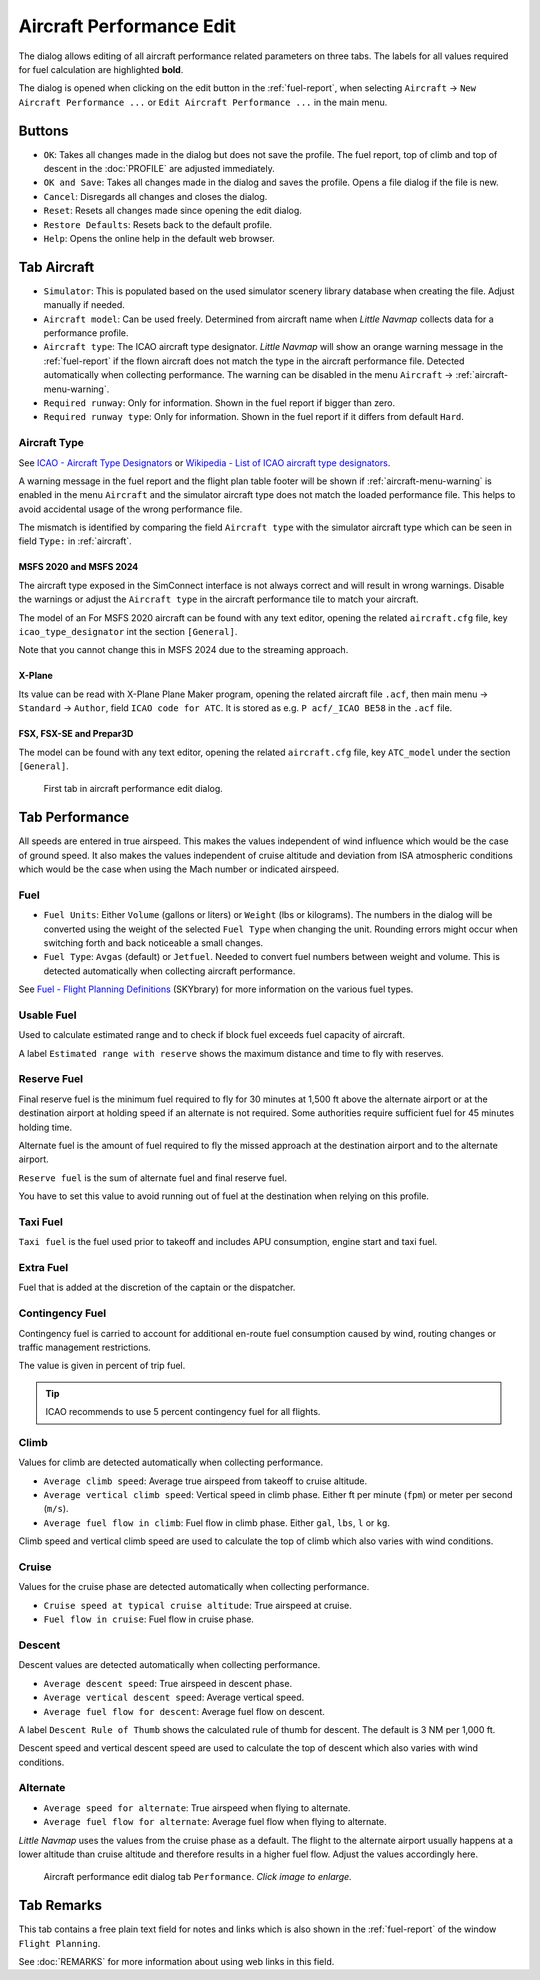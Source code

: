 |Edit Aircraft Performance| Aircraft Performance Edit
-----------------------------------------------------

The dialog allows editing of all aircraft performance related parameters
on three tabs. The labels for all values required for fuel calculation
are highlighted **bold**.

The dialog is opened when clicking on the edit button in the :ref:`fuel-report`, when selecting ``Aircraft`` ->
``New Aircraft Performance ...`` or ``Edit Aircraft Performance ...`` in
the main menu.

Buttons
~~~~~~~

- ``OK``: Takes all changes made in the dialog but does not save the profile. The fuel report, top of climb and top of descent in the
  :doc:`PROFILE` are adjusted immediately.
- ``OK and Save``: Takes all changes made in the dialog and saves the
  profile. Opens a file dialog if the file is new.
- ``Cancel``: Disregards all changes and closes the dialog.
- ``Reset``: Resets all changes made since opening the edit dialog.
- ``Restore Defaults``: Resets back to the default profile.
- ``Help``: Opens the online help in the default web browser.

.. _tab-aircraft-edit:

Tab Aircraft
~~~~~~~~~~~~

.. role:: error-style
.. role:: warning-style

- ``Simulator``: This is populated based on the used simulator scenery library database when creating the file. Adjust manually if needed.
- ``Aircraft model``: Can be used freely. Determined from aircraft name when *Little Navmap* collects data for a performance profile.
- ``Aircraft type``: The ICAO aircraft type designator. *Little Navmap*
  will show an :warning-style:`orange warning message` in the :ref:`fuel-report` if the flown aircraft
  does not match the type in the aircraft performance file. Detected automatically when collecting
  performance. The warning can be disabled in the menu ``Aircraft`` -> :ref:`aircraft-menu-warning`.
- ``Required runway``: Only for information. Shown in the fuel report if bigger than zero.
- ``Required runway type``: Only for information. Shown in the fuel report if it differs from default ``Hard``.

.. _aircraft-type-edit:

Aircraft Type
^^^^^^^^^^^^^

See
`ICAO - Aircraft Type Designators <https://www.icao.int/publications/DOC8643/Pages/Search.aspx>`__ or
`Wikipedia - List of ICAO aircraft type designators <https://en.wikipedia.org/wiki/List_of_ICAO_aircraft_type_designators>`__.

A warning message in the fuel report and the flight plan table footer will be shown if :ref:`aircraft-menu-warning` is enabled in the menu ``Aircraft`` and
the simulator aircraft type does not match the loaded performance file. This helps to avoid
accidental usage of the wrong performance file.

The mismatch is identified by comparing the field ``Aircraft type``  with the simulator aircraft
type which can be seen in field ``Type:`` in :ref:`aircraft`.

MSFS 2020 and MSFS 2024
''''''''''''''''''''''''''''''

The aircraft type exposed in the SimConnect interface is not always correct and will result in wrong warnings.
Disable the warnings or adjust the ``Aircraft type`` in the aircraft performance tile to match your aircraft.

The model of an For MSFS 2020 aircraft can be found with any text editor, opening the related
``aircraft.cfg`` file, key ``icao_type_designator`` int the section ``[General]``.

Note that you cannot change this in MSFS 2024 due to the streaming approach.

X-Plane
''''''''''

Its value can be read with X-Plane Plane Maker program, opening the
related aircraft file ``.acf``, then main menu -> ``Standard`` ->
``Author``, field ``ICAO code for ATC``. It is stored as e.g.
``P acf/_ICAO BE58`` in the ``.acf`` file.

FSX, FSX-SE and Prepar3D
'''''''''''''''''''''''''''''

The model can be found with any text editor, opening the related
``aircraft.cfg`` file, key ``ATC_model`` under the section ``[General]``.

.. figure:: ../images/perf_edit_aircraft.jpg

  First tab in aircraft performance edit dialog.

Tab Performance
~~~~~~~~~~~~~~~

All speeds are entered in true airspeed. This makes the values
independent of wind influence which would be the case of ground speed.
It also makes the values independent of cruise altitude and deviation
from ISA atmospheric conditions which would be the case when using the
Mach number or indicated airspeed.

Fuel
^^^^

- ``Fuel Units``: Either ``Volume`` (gallons or liters) or ``Weight`` (lbs or kilograms). The numbers in the dialog will be converted using
  the weight of the selected ``Fuel Type`` when changing the unit. Rounding errors might occur when switching forth and back noticeable
  a small changes.
- ``Fuel Type``: ``Avgas`` (default) or ``Jetfuel``. Needed to convert fuel numbers between weight and volume. This is detected
  automatically when collecting aircraft performance.

See `Fuel - Flight Planning Definitions <https://www.skybrary.aero/index.php/Fuel_-_Flight_Planning_Definitions>`__
(SKYbrary) for more information on the various fuel types.

Usable Fuel
^^^^^^^^^^^

Used to calculate estimated range and to check if block fuel exceeds
fuel capacity of aircraft.

A label ``Estimated range with reserve`` shows the maximum distance and
time to fly with reserves.

Reserve Fuel
^^^^^^^^^^^^

Final reserve fuel is the minimum fuel required to fly for 30 minutes at
1,500 ft above the alternate airport or at the destination airport at
holding speed if an alternate is not required. Some authorities require
sufficient fuel for 45 minutes holding time.

Alternate fuel is the amount of fuel required to fly the missed approach
at the destination airport and to the alternate airport.

``Reserve fuel`` is the sum of alternate fuel and final reserve fuel.

You have to set this value to avoid running out of fuel at the
destination when relying on this profile.

Taxi Fuel
^^^^^^^^^

``Taxi fuel`` is the fuel used prior to takeoff and includes APU
consumption, engine start and taxi fuel.

Extra Fuel
^^^^^^^^^^

Fuel that is added at the discretion of the captain or the dispatcher.

Contingency Fuel
^^^^^^^^^^^^^^^^

Contingency fuel is carried to account for additional en-route fuel
consumption caused by wind, routing changes or traffic management
restrictions.

The value is given in percent of trip fuel.

.. tip::

  ICAO recommends to use 5 percent contingency fuel for all flights.

Climb
^^^^^

Values for climb are detected automatically when collecting performance.

- ``Average climb speed``: Average true airspeed from takeoff to cruise altitude.
- ``Average vertical climb speed``: Vertical speed in climb phase. Either ft per minute (``fpm``) or meter per second (``m/s``).
- ``Average fuel flow in climb``: Fuel flow in climb phase. Either ``gal``, ``lbs``, ``l`` or ``kg``.

Climb speed and vertical climb speed are used to calculate the top of
climb which also varies with wind conditions.

Cruise
^^^^^^

Values for the cruise phase are detected automatically when collecting
performance.

- ``Cruise speed at typical cruise altitude``: True airspeed at cruise.
- ``Fuel flow in cruise``: Fuel flow in cruise phase.

Descent
^^^^^^^

Descent values are detected automatically when collecting performance.

- ``Average descent speed``: True airspeed in descent phase.
- ``Average vertical descent speed``: Average vertical speed.
- ``Average fuel flow for descent``: Average fuel flow on descent.

A label ``Descent Rule of Thumb`` shows the calculated rule of thumb for
descent. The default is 3 NM per 1,000 ft.

Descent speed and vertical descent speed are used to calculate the top
of descent which also varies with wind conditions.

Alternate
^^^^^^^^^

- ``Average speed for alternate``: True airspeed when flying to
  alternate.
- ``Average fuel flow for alternate``: Average fuel flow when flying to
  alternate.

*Little Navmap* uses the values from the cruise phase as a default. The
flight to the alternate airport usually happens at a lower altitude than
cruise altitude and therefore results in a higher fuel flow. Adjust the
values accordingly here.

.. figure:: ../images/perf_edit_perf.jpg
  :scale: 50%

  Aircraft performance edit dialog tab ``Performance``. *Click image to enlarge.*

Tab Remarks
~~~~~~~~~~~~~~~~~~~~~~~~~~~

This tab contains a free plain text field for notes and links which is also shown in the
:ref:`fuel-report` of the window ``Flight Planning``.

See :doc:`REMARKS` for more information about using web links in this field.

.. |Edit Aircraft Performance| image:: ../images/icon_aircraftperfedit.png

